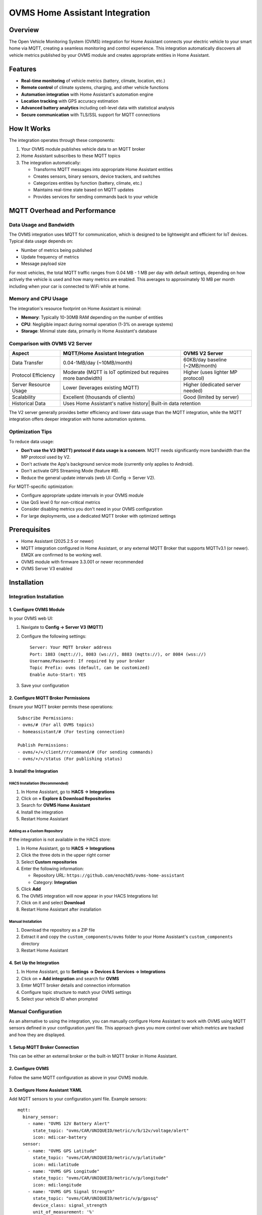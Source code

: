 OVMS Home Assistant Integration
===========================

Overview
--------

The Open Vehicle Monitoring System (OVMS) integration for Home Assistant connects your electric vehicle to your smart home via MQTT, creating a seamless monitoring and control experience. This integration automatically discovers all vehicle metrics published by your OVMS module and creates appropriate entities in Home Assistant.

Features
--------

* **Real-time monitoring** of vehicle metrics (battery, climate, location, etc.)
* **Remote control** of climate systems, charging, and other vehicle functions
* **Automation integration** with Home Assistant's automation engine
* **Location tracking** with GPS accuracy estimation
* **Advanced battery analytics** including cell-level data with statistical analysis
* **Secure communication** with TLS/SSL support for MQTT connections

How It Works
-----------

The integration operates through these components:

1. Your OVMS module publishes vehicle data to an MQTT broker
2. Home Assistant subscribes to these MQTT topics
3. The integration automatically:

   * Transforms MQTT messages into appropriate Home Assistant entities
   * Creates sensors, binary sensors, device trackers, and switches
   * Categorizes entities by function (battery, climate, etc.)
   * Maintains real-time state based on MQTT updates
   * Provides services for sending commands back to your vehicle

MQTT Overhead and Performance
-----------------------------

Data Usage and Bandwidth
~~~~~~~~~~~~~~~~~~~~~~~

The OVMS integration uses MQTT for communication, which is designed to be lightweight and efficient for IoT devices. Typical data usage depends on:

* Number of metrics being published
* Update frequency of metrics
* Message payload size

For most vehicles, the total MQTT traffic ranges from 0.04 MB - 1 MB per day with default settings, depending on how actively the vehicle is used and how many metrics are enabled. This averages to approximately 10 MB per month including when your car is connected to WiFi while at home.

Memory and CPU Usage
~~~~~~~~~~~~~~~~~~~

The integration's resource footprint on Home Assistant is minimal:

* **Memory**: Typically 10-30MB RAM depending on the number of entities
* **CPU**: Negligible impact during normal operation (1-3% on average systems)
* **Storage**: Minimal state data, primarily in Home Assistant's database

Comparison with OVMS V2 Server
~~~~~~~~~~~~~~~~~~~~~~~~~~~~~

+----------------------+------------------------------------+----------------------------------+
| Aspect               | MQTT/Home Assistant Integration    | OVMS V2 Server                   |
+======================+====================================+==================================+
| Data Transfer        | 0.04-1MB/day (~10MB/month)         | 60KB/day baseline (~2MB/month)   |
+----------------------+------------------------------------+----------------------------------+
| Protocol Efficiency  | Moderate (MQTT is IoT optimized    | Higher (uses lighter MP protocol)|
|                      | but requires more bandwidth)       |                                  |
+----------------------+------------------------------------+----------------------------------+
| Server Resource Usage| Lower (leverages existing MQTT)    | Higher (dedicated server needed) |
+----------------------+------------------------------------+----------------------------------+
| Scalability          | Excellent (thousands of clients)   | Good (limited by server)         |
+----------------------+------------------------------------+----------------------------------+
| Historical Data      | Uses Home Assistant's native history| Built-in data retention         |
+----------------------+------------------------------------+----------------------------------+

The V2 server generally provides better efficiency and lower data usage than the MQTT integration, while the MQTT integration offers deeper integration with home automation systems.

Optimization Tips
~~~~~~~~~~~~~~~~

To reduce data usage:

* **Don't use the V3 (MQTT) protocol if data usage is a concern**. MQTT needs significantly more bandwidth than the MP protocol used by V2.
* Don't activate the App's background service mode (currently only applies to Android).
* Don't activate GPS Streaming Mode (feature #8).
* Reduce the general update intervals (web UI: Config → Server V2).

For MQTT-specific optimization:

* Configure appropriate update intervals in your OVMS module
* Use QoS level 0 for non-critical metrics
* Consider disabling metrics you don't need in your OVMS configuration
* For large deployments, use a dedicated MQTT broker with optimized settings

Prerequisites
------------

* Home Assistant (2025.2.5 or newer)
* MQTT integration configured in Home Assistant, or any external MQTT Broker that supports MQTTv3.1 (or newer). EMQX are confirmed to be working well.
* OVMS module with firmware 3.3.001 or newer recommended
* OVMS Server V3 enabled

Installation
-----------

Integration Installation
~~~~~~~~~~~~~~~~~~~~~~~

1. Configure OVMS Module
^^^^^^^^^^^^^^^^^^^^^^^

In your OVMS web UI:

1. Navigate to **Config → Server V3 (MQTT)**
2. Configure the following settings::

      Server: Your MQTT broker address
      Port: 1883 (mqtt://), 8083 (ws://), 8883 (mqtts://), or 8084 (wss://)
      Username/Password: If required by your broker
      Topic Prefix: ovms (default, can be customized)
      Enable Auto-Start: YES

3. Save your configuration

2. Configure MQTT Broker Permissions
^^^^^^^^^^^^^^^^^^^^^^^^^^^^^^^^^^^

Ensure your MQTT broker permits these operations::

   Subscribe Permissions:
   - ovms/# (For all OVMS topics)
   - homeassistant/# (For testing connection)

   Publish Permissions:
   - ovms/+/+/client/rr/command/# (For sending commands)
   - ovms/+/+/status (For publishing status)

3. Install the Integration
^^^^^^^^^^^^^^^^^^^^^^^^^

HACS Installation (Recommended)
""""""""""""""""""""""""""""""

1. In Home Assistant, go to **HACS → Integrations**
2. Click on **+ Explore & Download Repositories**
3. Search for **OVMS Home Assistant**
4. Install the integration
5. Restart Home Assistant

Adding as a Custom Repository
""""""""""""""""""""""""""""

If the integration is not available in the HACS store:

1. In Home Assistant, go to **HACS → Integrations**
2. Click the three dots in the upper right corner
3. Select **Custom repositories**
4. Enter the following information:
   
   * Repository URL: ``https://github.com/enoch85/ovms-home-assistant``
   * Category: **Integration**
   
5. Click **Add**
6. The OVMS integration will now appear in your HACS Integrations list
7. Click on it and select **Download**
8. Restart Home Assistant after installation

Manual Installation
""""""""""""""""""

1. Download the repository as a ZIP file
2. Extract it and copy the ``custom_components/ovms`` folder to your Home Assistant's ``custom_components`` directory
3. Restart Home Assistant

4. Set Up the Integration
^^^^^^^^^^^^^^^^^^^^^^^

1. In Home Assistant, go to **Settings → Devices & Services → Integrations**
2. Click on **+ Add integration** and search for **OVMS**
3. Enter MQTT broker details and connection information
4. Configure topic structure to match your OVMS settings
5. Select your vehicle ID when prompted

Manual Configuration
~~~~~~~~~~~~~~~~~~~

As an alternative to using the integration, you can manually configure Home Assistant to work with OVMS using MQTT sensors defined in your configuration.yaml file. This approach gives you more control over which metrics are tracked and how they are displayed.

1. Setup MQTT Broker Connection
^^^^^^^^^^^^^^^^^^^^^^^^^^^^^^

This can be either an external broker or the built-in MQTT broker in Home Assistant.

2. Configure OVMS
^^^^^^^^^^^^^^^

Follow the same MQTT configuration as above in your OVMS module.

3. Configure Home Assistant YAML
^^^^^^^^^^^^^^^^^^^^^^^^^^^^^^^

Add MQTT sensors to your configuration.yaml file. Example sensors::

   mqtt:
     binary_sensor:
       - name: "OVMS 12V Battery Alert"
         state_topic: "ovms/CAR/UNIQUEID/metric/v/b/12v/voltage/alert"
         icon: mdi:car-battery
     sensor:
       - name: "OVMS GPS Latitude"
         state_topic: "ovms/CAR/UNIQUEID/metric/v/p/latitude"
         icon: mdi:latitude
       - name: "OVMS GPS Longitude"
         state_topic: "ovms/CAR/UNIQUEID/metric/v/p/longitude"
         icon: mdi:longitude
       - name: "OVMS GPS Signal Strength"
         state_topic: "ovms/CAR/UNIQUEID/metric/v/p/gpssq"
         device_class: signal_strength
         unit_of_measurement: '%'
       - name: "OVMS GPS Time Updated"
         state_topic: "ovms/CAR/UNIQUEID/metric/v/p/gpstime"
         value_template: '{{ value_json | timestamp_local }}'
         device_class: timestamp
       - name: "OVMS 12V Battery"
         state_topic: "ovms/CAR/UNIQUEID/metric/v/b/12v/voltage"
         value_template: '{{ value | round(1) }}'
         icon: mdi:car-battery
         unit_of_measurement: 'V'

Replace "CAR/UNIQUEID" with your actual vehicle identifier. Add additional sensors based on the metrics available from your vehicle.

Available Services
-----------------

The integration provides several services to control your vehicle:

* **ovms.send_command**: Send any command to the OVMS module
* **ovms.set_feature**: Set an OVMS configuration feature
* **ovms.control_climate**: Control the vehicle's climate system
* **ovms.control_charging**: Control the vehicle's charging functions

MQTT Topic Structure
------------------

The integration supports these MQTT topic structures:

* Default: ``ovms/username/vehicle_id/metric/...``
* Alternative: ``ovms/client/vehicle_id/...``
* Simple: ``ovms/vehicle_id/...``
* Custom: Define your own structure with placeholders

Secure MQTT with TLS
-------------------

For secure MQTT connections, you can configure TLS/SSL. This is especially important for remote connections.

Certificate Authority Setup
~~~~~~~~~~~~~~~~~~~~~~~~~

1. Generate certificates on your MQTT broker
2. Import the CA certificate to OVMS through the web interface:
   * Go to 'Tools' > 'Editor'
   * Create a folder at '/store/trustedca/'
   * Save your CA certificate as a .pem file in this folder
   * Run 'tls trust reload' from the OVMS shell

Configure OVMS for Secure MQTT
~~~~~~~~~~~~~~~~~~~~~~~~~~~~~

In the OVMS web UI:

1. Navigate to 'Config' > 'Server V3 (MQTT)'
2. Enable TLS
3. Set the port to 8883 (or your secure port)
4. Configure authentication if required
5. Save and restart the MQTT service

Troubleshooting
--------------

If no entities are created:

1. Check if your OVMS module is publishing to the MQTT broker
2. Verify the topic structure matches your configuration
3. Enable debug logging by adding to your ``configuration.yaml``::

      logger:
        default: info
        logs:
          custom_components.ovms: debug

   *Warning! The debug output is substantial. It may fill your disk if you are not careful, don't leave it turned on.*

4. Verify ACL permissions in your MQTT broker

Additional Resources
------------------

For advanced usage, dashboard examples, and technical details, refer to the full documentation at:
https://github.com/enoch85/ovms-home-assistant
